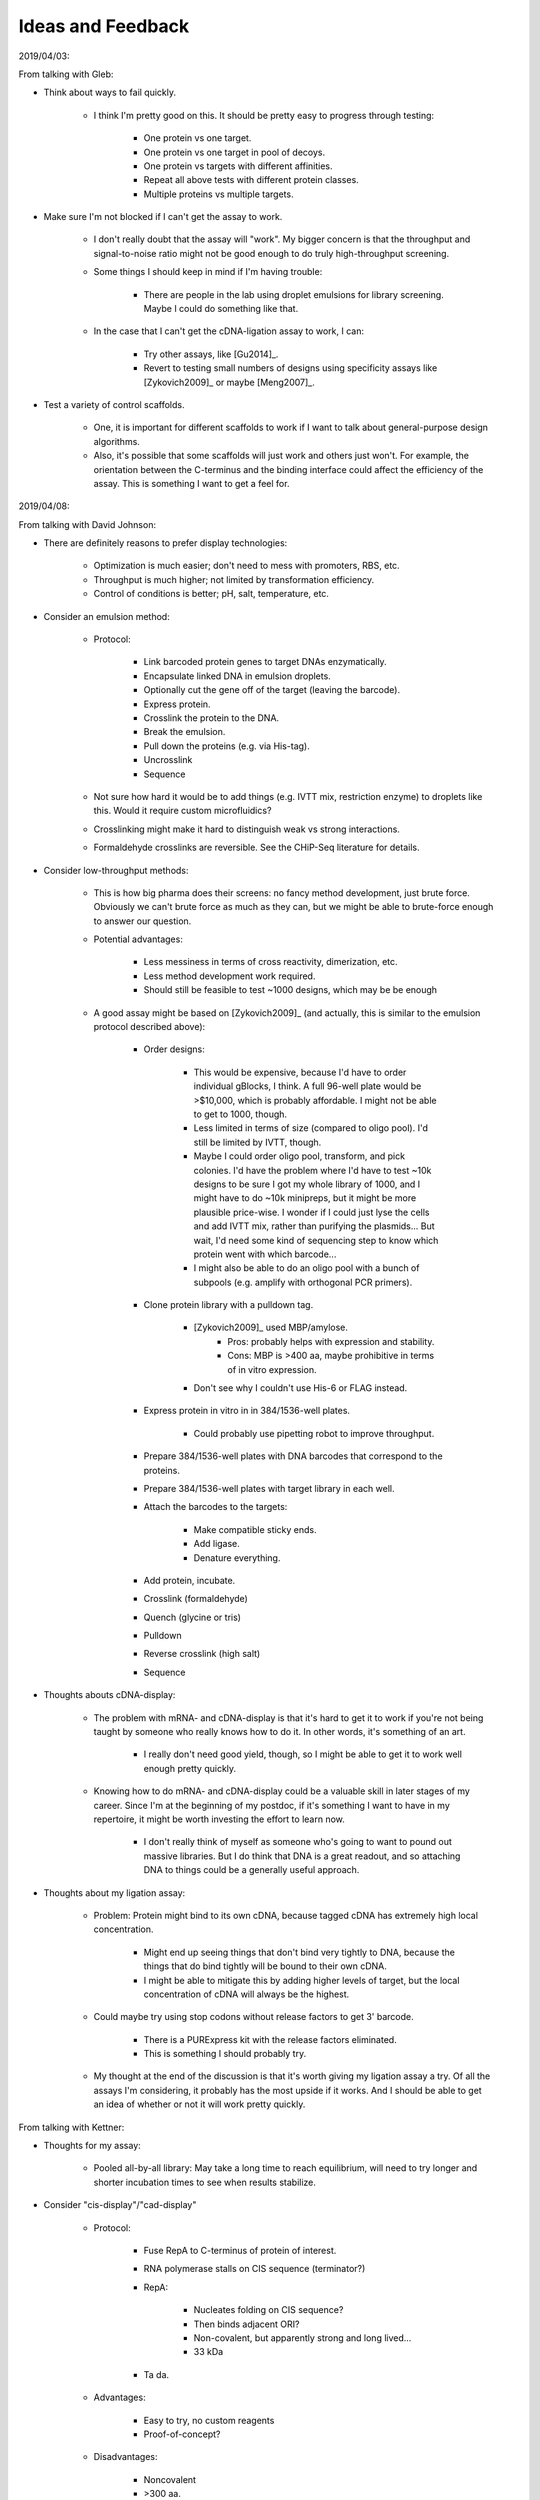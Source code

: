 ******************
Ideas and Feedback
******************

2019/04/03:

From talking with Gleb:

- Think about ways to fail quickly.

   - I think I'm pretty good on this.  It should be pretty easy to progress 
     through testing:

      - One protein vs one target.
      - One protein vs one target in pool of decoys.
      - One protein vs targets with different affinities.
      - Repeat all above tests with different protein classes.
      - Multiple proteins vs multiple targets.

- Make sure I'm not blocked if I can't get the assay to work.

   - I don't really doubt that the assay will "work".  My bigger concern is 
     that the throughput and signal-to-noise ratio might not be good enough to 
     do truly high-throughput screening.

   - Some things I should keep in mind if I'm having trouble:

      - There are people in the lab using droplet emulsions for library 
        screening.  Maybe I could do something like that.

   - In the case that I can't get the cDNA-ligation assay to work, I can:

      - Try other assays, like [Gu2014]_.

      - Revert to testing small numbers of designs using specificity assays 
        like [Zykovich2009]_ or maybe [Meng2007]_.

- Test a variety of control scaffolds.

   - One, it is important for different scaffolds to work if I want to talk 
     about general-purpose design algorithms.

   - Also, it's possible that some scaffolds will just work and others just 
     won't.  For example, the orientation between the C-terminus and the 
     binding interface could affect the efficiency of the assay.  This is 
     something I want to get a feel for.

2019/04/08:

From talking with David Johnson:

- There are definitely reasons to prefer display technologies:

   - Optimization is much easier; don't need to mess with promoters, RBS, etc.

   - Throughput is much higher; not limited by transformation efficiency.

   - Control of conditions is better; pH, salt, temperature, etc.

- Consider an emulsion method:

   - Protocol: 

      - Link barcoded protein genes to target DNAs enzymatically.
      - Encapsulate linked DNA in emulsion droplets.
      - Optionally cut the gene off of the target (leaving the barcode).
      - Express protein.
      - Crosslink the protein to the DNA.
      - Break the emulsion.
      - Pull down the proteins (e.g. via His-tag).
      - Uncrosslink
      - Sequence

   - Not sure how hard it would be to add things (e.g. IVTT mix, restriction 
     enzyme) to droplets like this.  Would it require custom microfluidics?

   - Crosslinking might make it hard to distinguish weak vs strong 
     interactions.

   - Formaldehyde crosslinks are reversible.  See the CHiP-Seq literature for 
     details.

- Consider low-throughput methods:

   - This is how big pharma does their screens: no fancy method development, 
     just brute force.  Obviously we can't brute force as much as they can, but 
     we might be able to brute-force enough to answer our question.

   - Potential advantages:
      
      - Less messiness in terms of cross reactivity, dimerization, etc.

      - Less method development work required.

      - Should still be feasible to test ~1000 designs, which may be be enough 

   - A good assay might be based on [Zykovich2009]_ (and actually, this is 
     similar to the emulsion protocol described above):

      - Order designs:

         - This would be expensive, because I'd have to order individual 
           gBlocks, I think.  A full 96-well plate would be >$10,000, which is 
           probably affordable.  I might not be able to get to 1000, though.

         - Less limited in terms of size (compared to oligo pool).  I'd still 
           be limited by IVTT, though.

         - Maybe I could order oligo pool, transform, and pick colonies.  I'd 
           have the problem where I'd have to test ~10k designs to be sure I 
           got my whole library of 1000, and I might have to do ~10k minipreps, 
           but it might be more plausible price-wise.  I wonder if I could just 
           lyse the cells and add IVTT mix, rather than purifying the 
           plasmids...  But wait, I'd need some kind of sequencing step to know 
           which protein went with which barcode...

         - I might also be able to do an oligo pool with a bunch of subpools 
           (e.g. amplify with orthogonal PCR primers).

      - Clone protein library with a pulldown tag.
         
         - [Zykovich2009]_ used MBP/amylose.
            - Pros: probably helps with expression and stability.
            - Cons: MBP is >400 aa, maybe prohibitive in terms of in vitro 
              expression.

         - Don't see why I couldn't use His-6 or FLAG instead.

      - Express protein in vitro in in 384/1536-well plates.

         - Could probably use pipetting robot to improve throughput.

      - Prepare 384/1536-well plates with DNA barcodes that correspond to the 
        proteins.

      - Prepare 384/1536-well plates with target library in each well.

      - Attach the barcodes to the targets:

         - Make compatible sticky ends.
         - Add ligase.
         - Denature everything.

      - Add protein, incubate.
      - Crosslink (formaldehyde)
      - Quench (glycine or tris)
      - Pulldown
      - Reverse crosslink (high salt)
      - Sequence

- Thoughts abouts cDNA-display:

   - The problem with mRNA- and cDNA-display is that it's hard to get it to 
     work if you're not being taught by someone who really knows how to do it.  
     In other words, it's something of an art.

      - I really don't need good yield, though, so I might be able to get it to 
        work well enough pretty quickly.

   - Knowing how to do mRNA- and cDNA-display could be a valuable skill in 
     later stages of my career.  Since I'm at the beginning of my postdoc, if 
     it's something I want to have in my repertoire, it might be worth 
     investing the effort to learn now.

      - I don't really think of myself as someone who's going to want to pound 
        out massive libraries.  But I do think that DNA is a great readout, and 
        so attaching DNA to things could be a generally useful approach.

- Thoughts about my ligation assay:

   - Problem: Protein might bind to its own cDNA, because tagged cDNA has 
     extremely high local concentration.

      - Might end up seeing things that don't bind very tightly to DNA, because 
        the things that do bind tightly will be bound to their own cDNA.

      - I might be able to mitigate this by adding higher levels of target, but 
        the local concentration of cDNA will always be the highest.

   - Could maybe try using stop codons without release factors to get 3' 
     barcode.

      - There is a PURExpress kit with the release factors eliminated.

      - This is something I should probably try.

   - My thought at the end of the discussion is that it's worth giving my 
     ligation assay a try.  Of all the assays I'm considering, it probably has 
     the most upside if it works.  And I should be able to get an idea of 
     whether or not it will work pretty quickly.


From talking with Kettner:

- Thoughts for my assay:

   - Pooled all-by-all library: May take a long time to reach equilibrium, will 
     need to try longer and shorter incubation times to see when results 
     stabilize.

- Consider "cis-display"/"cad-display"
   
   - Protocol:

      - Fuse RepA to C-terminus of protein of interest.

      - RNA polymerase stalls on CIS sequence (terminator?)

      - RepA:

         - Nucleates folding on CIS sequence?
         - Then binds adjacent ORI?
         - Non-covalent, but apparently strong and long lived...
         - 33 kDa

      - Ta da.

   - Advantages:

      - Easy to try, no custom reagents
      - Proof-of-concept?

   - Disadvantages:

      - Noncovalent
      - >300 aa.

- Disadvantages of cDNA-display:

   - Can get partial products.

      - Not too concerned about this.
      - Can purify with C-terminal tag.
      - My proteins are short enough (and my libraries small enough) that this 
        shouldn't really be a problem.

   - Time consuming steps:

      - Overnight ligation.

      - Purifications:

         - Purify for successfully ligated mRNA/DNA:

            - Two purifications

               - One for mRNA
               - Second for DNA linker

            - Don't want free puromycin linker:

               - Will cause aborted translation.

            - Don't want too much unlabeled mRNA:

               - If 90% of protein is unlabeled, assay might not work well
               - Wasting IVTT capacity.
               - May be able to get away without this purification if ligation 
                 is efficient.

         - Purify for fully expressed protein.

      - Not too concerned about it taking a few days to make display libraries, 
        though.

         - I'm not doing multiple rounds of selection; I'm just doing the 
           library prep once for each experiment.
         - I don't think the assay will be the bottleneck.  It will take longer 
           to generate designs, analyze the results, and tweak the algorithms.

- Alternative binding assay:

   - Ligate targets to protein genes.

   - Create DNA-display library (i.e. either cDNA-display of CIS-display)

      - Need to get good display library efficiency, because now I need to 
        express ~1e10 different transcripts.  But that is still within the 
        limits of what in vitro display should be capable of.

   - Allow protein to bind target on it's own DNA.

      - Each protein is only supposed to bind its own target.
      - Keep the reaction dilute to ensure that interactions are predominantly 
        intramolecular.
      - Can add free target to increase stringency for binding.

   - Incubate with DNase.

      - Binding should confer protection from nuclease treatment.
      - Can tune intensity of nuclease treatment.

   - Sequence to identify targets that were protected from DNase treatment.

- To get cDNA linker, just order from a company: Midlands something?  Midlands 
  CRC?  Maybe ask Kettner for details.

2019/04/09:

Talk with Gabe:

- Talk to Rhiju

- Think about how to categorize results, so I can find metrics that correlate 
  with success.

2019/04/29:

- It might be useful to make my cDNA be circular on one end.  This would impart 
  a directionality to ligation and a resistance to exonuclease degradation.  I 
  could do it by ordering a small hairpin as a cap, then using a restriction 
  enzyme and ligase to attach it to my DNA where I want it.

2019/05/15:

Feedback from Jacob Corn:

- Design of recombinases is very exciting. Definitely a high bar, but very 
  worthwhile. George's lab has been trying to do this for a long time, and it's 
  just as important now as BC (before CRISPR). People stopped in part b/c it's 
  so hard, and CRISPR is so easy. There are still good applications for 
  protein-DNA interface design, but many people have decided that it's easier 
  to redesign Cas9 (or jam effectors onto Cas9) than it is to design a 
  protein-DNA interface. They are not necessarily right.

- Recombinase design is much harder than meganuclease design, since MNs don't 
  need to move.

- MN design was pretty easy, but still monstrously hard. Several of the MN 
  successes were accidents based more on brute force than good design. One 
  problem is that protein-DNA interfaces are far more wet than protein-protein 
  interfaces. Water bridges are quite common, and in fact almost as common as 
  direct hydrogen bonds. See classic papers from Janet Thornton's lab (first 
  author Nick Luscombe). These came out in the early 2000s so could be updated.  
  But stress the importance of solvation.

- Water is quite hard, even when using solvated rotamers. There is a reason 
  that MD people have so many water models. Phil Bradley has spent a lot of 
  time thinking about this. Might be worthwhile to pick his brain.

- I like the lib-on-lib approach to test a lot of designs. Definitely key for 
  success. Keep in mind that gaining knowledge from the successful designs is 
  do-able. But it's almost impossible to gain knowledge from unsuccessful 
  designs. To paraphrase Tolstoy, each bad design is bad in its own way. It 
  takes a lot of work to debrief bad designs and learn why they failed and 
  hence learn from them. It's still good to talk about this in a proposal 
  (since people outside the field like to hear it as a motivation). But don't 
  have high hopes, especially with protein-DNA design.

What I distilled from the above feedback:

- Solvation and catalysis:
  
   - I like the idea that for each design task, there's one big *thing* you 
     need to get right:
      
      - Backbone H-bonds for structured loops
      - Glycines to relieve strain in β-barrels

   - Of course, this doesn't have to be true.  Any design will need to get lots 
     of things right.  What I'm assuming is that most of the time, one of those 
     things will be more important than any of the others, and contribute 
     disproportionately to the success of the design.

      - I also think it's useful to think of problems in terms of: "What's the 
        most important thing we're not getting right?"

      - That way, you don't need to focus on everything, just the most 
        important thing that's not being treated properly.

   - My current thinking is that H-bonds are that *thing* for DNA interfaces.
     
      - Almost all direct protein-DNA interactions are H-bonds.

      - H-bonds are notoriously difficult to design, due to rigid and narrow 
        geometries.

   - But, as Jacob argues, solvation and maintaining catalysis could both be 
     more important.

   - Solvation:
      
      - It may be that proteins just don't have enough freedom to position 
        their sidechain atoms to bind DNA without water.  In that case, trying 
        to design a dry interface may not be feasible.

      - People have put a lot of thought into water models, as Jacob has 
        described above.  I'd have to familiarize myself with that literature.

      - One idea I had is that you could maybe work out in advance the first 
        few solvation shells of DNA, and include the waters in those shells as 
        fairly static atoms in the simulation (maybe with partial occupancies).  
         
         - The more ordered a water is, the more important it is to simulate 
           explicitly.

         - I'm assuming the favored water positions for DNA are known.
     
   - Catalysis

      - I definitely agree that not perturbing recombinase function could be a 
        significant challenge.

         - This is also something that my library-vs-library approach will tell 
           me nothing about.

         - But we have a separate library-vs-library recombinase assay we can 
           use.  The in vitro assay should be better for getting directly at 
           the question of DNA binding, but we can switch to the recombinase 
           assay once we have some algorithms we're confident in.

      - I don't understand nearly enough about how recombinases work, so I'll 
        have to learn more about that before I start working on this is 
        earnest.

      - Machine learning might be useful here.

         - Surge has models that can learn what a "protein" is.
           
         - I wonder if we could train this model to learn what a "recombinase" 
           is, and then use it to identify mutations that aren't consistent 
           with being a recombinase.

         - In other words, I could do design normally and then use ML to filter 
           out designs that are predicted to interfere with catalysis or cause 
           other unintended large scale changes.
           
         - I imagine Surge would want to take this further and just use the 
           model to directly design recombinases, but that itself might be very 
           challenging.  There are certainly enough reasons why it's hard to 
           design recombinases, and ML doesn't really know about any of them.  
           Using ML as a filter might be an easier-but-still-useful 
           application.

- Learning from large-scale experiments

   - I agree that it's difficult to learn from failed designs, but I do think 
     it will be easier with more designs.  Each design might fail for its own 
     reasons, but with 10K designs, we should be able to see some patterns and 
     identify the most common failure modes.


2019/06/26:

Talk with Alex Garruss:

- The lab has had trouble getting these display techniques to work.

   - I should talk to Nancy; she apparently spent 2 years trying to get mRNA or 
     cDNA display to work.  Kettner should have her email address.

   - If I decide that I really want to get cDNA display to work, I should think 
     about trying to visit the lab that published those papers.  George can 
     afford it, and it'd be the fastest way to learn the technique.

- An alternative to B1H would be the following droplet-based assay:

   - Assay:

      - Construct DNA sequences with the following elements (in order):

         - DNA binding site
         - Promoter
         - Protein of interest (i.e. library member)

      - Express the designs in droplets using cell-free extract.

      - Hook up the protein of interest so that if it binds before the promoter, 
        it recruits the polymerase and results in the amplification of its own 
        sequence.

      - Sequence to see which designs are most represented.

   - The advantage of B1H is that it's an established assay.  This assay would 
     need to be developed.  

   - This assay would presumably be more quantitative than B1H, but not more 
     quantitative than the other in vitro assays I'm considering.

2019/08/02:

Talk with Kamesh:

- B1H is a good option:

   - I'm keeping B1H as a backup option, but Kamesh emphasized that it's not an 
     unattractive choice.  
     
   - One limit is transformation efficiency, but 1e7-1e8 could be enough 
     diversity to learn what I want to learn.
     
   - The assay is easy to get working.  I can order plasmids from Addgene, and 
     there are people in the lab (including Kamesh) who can help me gets 
     started.

- Consider benchmarking on existing datasets.

   - A lot of Zn-finger datasets are available.  It might be possible to create 
     a good benchmark.

   - That said, I really believe that the ability to test 1e4 designs will just 
     render benchmarks obsolete.

- Talk to people:

   - Martha Bulyk

      - Ex Church lab
      - Might have some ideas for applications besides recombinases
      - Might have some students that would be interested in helping.

   - Gary Storno
      
      - Friendly
      - Has done B1H

   - Scott Wolfe

   - Hamed Shateri

      - See Nature 2015/16 paper.

   - Tim Hughes

2019/11/18:

Jorge Marchand:

- To purify repA-DNA complex, try labeling the DNA with biotin.  The DNA is 
  likely to be available even if protein tags aren't, especially if the biotin 
  is on the 5' end (although this would require me to move Cy5 to the 3' end).

Even if protein tags are inaccessible, the Try labeling 

Ben Weinberg:

- B1H: Instead of transcribing GFP and doing FACS, transcribe a barcode and 
  read it using RNA-seq.

- And it's probably a good idea to just do B1H to get some data to work with.

2019/11/26:

Martha Bulyk:

2019/11/27:

- One potential application of protein/DNA interface design is to study 
  transcription factors.  Most transcription factors target many sequences, and 
  it would be nice to be able to deconvolute the roles of those sequences.  One 
  way to do that is to engineer TF variants that target a subset of the 
  wildtype TF's sites.  Similarly, this could be used to make synthetic TFs 
  with better defined specificities.

George Church:

- Nobody has really tried to fairly compare the off-target activity of CRISPR, 
  ZFNs, TALENs, and recombinases.  This would be valuable, especially for a 
  project trying to present itself as an alternative to CRISPR.  It isn't a 
  trivial comparison, either, because activity depends on the site being 
  targeted, the concentration of the protein, and the duration of editing.  The 
  location can't even be completely standardized, because all of these systems 
  recognize and act at sequences with slightly different offsets.

  But you could imagine measuring off-target activity for a number of 
  concentrations, times, and locations for each system, and comparing the 
  minimums.

- For my F32 proposal, I'll have to say why CRISPR won't just solve everything 
  (this echoes a comment made by Tanja).  Unfortunately, that means taking 
  potshots at CRISPR, and it's likely that some of the reviewers will have a 
  vested interest in CRISPR (since most people do, nowadays).  Prime editing is 
  probably my biggest competitor.  It's downsides are its efficiency, it 
  inability to make large insertions (it can insert loxP, but that requires two 
  steps to make a significant insertion), and its size (although the size could 
  be mitigated with better delivery options).  It's good to focus on the 
  efficiency of Cre, because that really stands out and doesn't rag on CRISPR 
  directly.

- George likes the chip-based approach to testing design algorithms.  I 
  mentioned that I was surprised by how slow this was catching on in the 
  protein design community, and he said he wasn't surprised because the 
  scientific community as a whole has been slow to adopt multiplexed DNA 
  synthesis since it was published in 2004.  Certainly the Church lab (and its 
  alumni) have been making good use of it, though.

- I might want to add Keith Joeng as co-collaborator, since he developed 
  GUIDE-seq.  But I'm now downplaying the role of GUIDE-seq relative to the 
  aims I sent George, and it's too late to do this kind of thing for the first 
  submission.  So if/when I have to resubmit, I'll ask Martha and Keith to 
  co-mentor.
  

